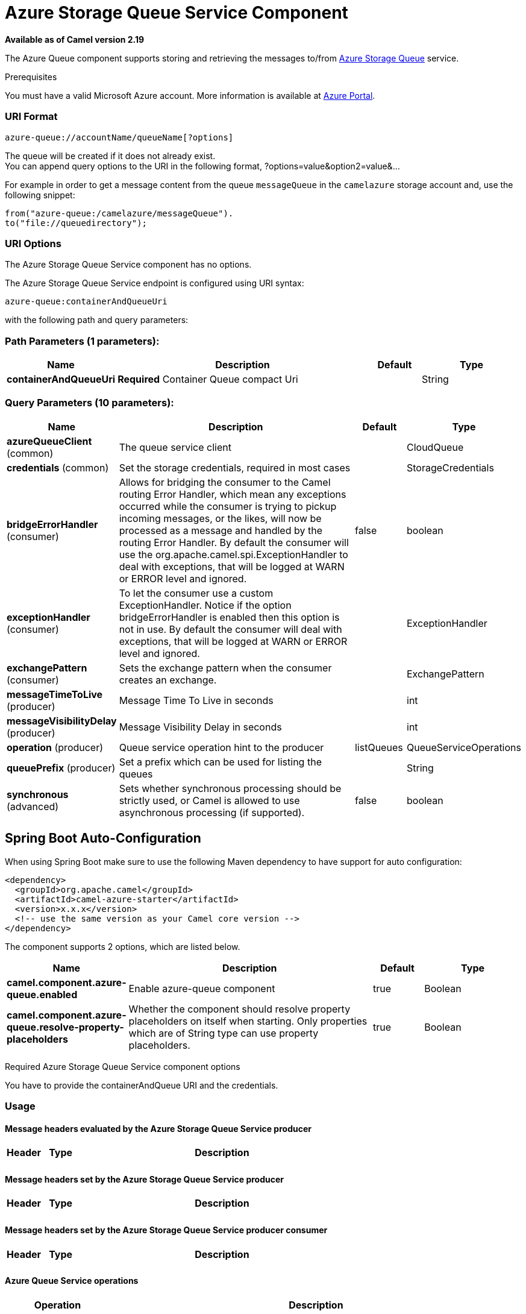 [[azure-queue-component]]
= Azure Storage Queue Service Component

*Available as of Camel version 2.19*


The Azure Queue component supports storing and retrieving the messages to/from
https://azure.microsoft.com/services/storage/queues/[Azure Storage Queue] service.

Prerequisites

You must have a valid Microsoft Azure account. More information is available at
https://azure.microsoft.com/en-us/free/[Azure Portal].

### URI Format

[source,java]
------------------------------
azure-queue://accountName/queueName[?options]
------------------------------

The queue will be created if it does not already exist. +
 You can append query options to the URI in the following format,
?options=value&option2=value&...

For example in order to get a message content from the queue `messageQueue` 
in the `camelazure` storage account and, use the following snippet:

[source,java]
--------------------------------------------------------------------------------
from("azure-queue:/camelazure/messageQueue").
to("file://queuedirectory");
--------------------------------------------------------------------------------

### URI Options


// component options: START
The Azure Storage Queue Service component has no options.
// component options: END











// endpoint options: START
The Azure Storage Queue Service endpoint is configured using URI syntax:

----
azure-queue:containerAndQueueUri
----

with the following path and query parameters:

=== Path Parameters (1 parameters):


[width="100%",cols="2,5,^1,2",options="header"]
|===
| Name | Description | Default | Type
| *containerAndQueueUri* | *Required* Container Queue compact Uri |  | String
|===


=== Query Parameters (10 parameters):


[width="100%",cols="2,5,^1,2",options="header"]
|===
| Name | Description | Default | Type
| *azureQueueClient* (common) | The queue service client |  | CloudQueue
| *credentials* (common) | Set the storage credentials, required in most cases |  | StorageCredentials
| *bridgeErrorHandler* (consumer) | Allows for bridging the consumer to the Camel routing Error Handler, which mean any exceptions occurred while the consumer is trying to pickup incoming messages, or the likes, will now be processed as a message and handled by the routing Error Handler. By default the consumer will use the org.apache.camel.spi.ExceptionHandler to deal with exceptions, that will be logged at WARN or ERROR level and ignored. | false | boolean
| *exceptionHandler* (consumer) | To let the consumer use a custom ExceptionHandler. Notice if the option bridgeErrorHandler is enabled then this option is not in use. By default the consumer will deal with exceptions, that will be logged at WARN or ERROR level and ignored. |  | ExceptionHandler
| *exchangePattern* (consumer) | Sets the exchange pattern when the consumer creates an exchange. |  | ExchangePattern
| *messageTimeToLive* (producer) | Message Time To Live in seconds |  | int
| *messageVisibilityDelay* (producer) | Message Visibility Delay in seconds |  | int
| *operation* (producer) | Queue service operation hint to the producer | listQueues | QueueServiceOperations
| *queuePrefix* (producer) | Set a prefix which can be used for listing the queues |  | String
| *synchronous* (advanced) | Sets whether synchronous processing should be strictly used, or Camel is allowed to use asynchronous processing (if supported). | false | boolean
|===
// endpoint options: END
// spring-boot-auto-configure options: START
== Spring Boot Auto-Configuration

When using Spring Boot make sure to use the following Maven dependency to have support for auto configuration:

[source,xml]
----
<dependency>
  <groupId>org.apache.camel</groupId>
  <artifactId>camel-azure-starter</artifactId>
  <version>x.x.x</version>
  <!-- use the same version as your Camel core version -->
</dependency>
----


The component supports 2 options, which are listed below.



[width="100%",cols="2,5,^1,2",options="header"]
|===
| Name | Description | Default | Type
| *camel.component.azure-queue.enabled* | Enable azure-queue component | true | Boolean
| *camel.component.azure-queue.resolve-property-placeholders* | Whether the component should resolve property placeholders on itself when starting. Only properties which are of String type can use property placeholders. | true | Boolean
|===
// spring-boot-auto-configure options: END




Required Azure Storage Queue Service component options

You have to provide the containerAndQueue URI  and the credentials.

### Usage

#### Message headers evaluated by the Azure Storage Queue Service producer

[width="100%",cols="10%,10%,80%",options="header",]
|=======================================================================
|Header |Type |Description
| | |
|=======================================================================

#### Message headers set by the Azure Storage Queue Service producer

[width="100%",cols="10%,10%,80%",options="header",]
|=======================================================================
|Header |Type |Description
| | |
|=======================================================================

#### Message headers set by the Azure Storage Queue Service producer consumer

[width="100%",cols="10%,10%,80%",options="header",]
|=======================================================================
|Header |Type |Description
| | |
|=======================================================================



#### Azure Queue Service operations

[width="100%",cols="20%,80%",options="header",]
|===
|Operation |Description

|`listQueues`  |List the queues.
|`createQueue`  |Create the queue.
|`deleteQueue`  |Delete the queue.
|`addMessage`  |Add a message to the queue.
|`retrieveMessage`  |Retrieve a message from the queue.
|`peekMessage`  |View the message inside the queue, for example, to determine whether the message arrived at the correct queue.
|`updateMessage`  |Update the message in the queue.
|`deleteMessage`  |Delete the message in the queue.

|===



#### Azure Queue Client configuration

If your Camel Application is running behind a firewall or if you need to
have more control over the Azure Queue Client configuration, you can
create your own instance:

[source,java]
--------------------------------------------------------------------------------------
StorageCredentials credentials = new StorageCredentialsAccountAndKey("camelazure", "thekey");

CloudQueue client = new CloudQueue("camelazure", credentials);

registry.bind("azureQueueClient", client);
--------------------------------------------------------------------------------------

and refer to it in your Camel azure-queue component configuration:

[source,java]
--------------------------------------------------------------------------------
from("azure-queue:/camelazure/messageQueue?azureQueueClient=#client")
.to("mock:result");
--------------------------------------------------------------------------------

### Dependencies

Maven users will need to add the following dependency to their pom.xml.

*pom.xml*

[source,xml]
---------------------------------------
<dependency>
    <groupId>org.apache.camel</groupId>
    <artifactId>camel-azure</artifactId>
    <version>${camel-version}</version>
</dependency>
---------------------------------------

where `${camel-version`} must be replaced by the actual version of Camel
(2.19.0 or higher).

